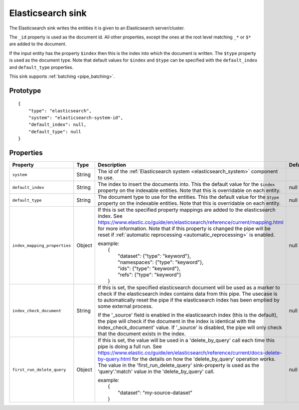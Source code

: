 
.. _elasticsearch_sink:

Elasticsearch sink
------------------

The Elasticsearch sink writes the entities it is given to an
Elasticsearch server/cluster.

The ``_id`` property is used as the document id. All other properties,
except the ones at the root level matching ``_*`` or ``$*`` are added
to the document.

If the input entity has the property ``$index`` then this is the index
into which the document is written. The ``$type`` property is used as
the document type. Note that default values for ``$index`` and
``$type`` can be specified with the ``default_index`` and ``default_type``
properties.

This sink supports :ref:`batching <pipe_batching>`.

Prototype
^^^^^^^^^

::

    {
        "type": "elasticsearch",
        "system": "elasticsearch-system-id",
        "default_index": null,
        "default_type": null
    }

Properties
^^^^^^^^^^

.. list-table::
   :header-rows: 1
   :widths: 10, 10, 60, 10, 3

   * - Property
     - Type
     - Description
     - Default
     - Req

   * - ``system``
     - String
     - The id of the :ref:`Elasticsearch system <elasticsearch_system>` component to use.
     -
     - Yes

   * - ``default_index``
     - String
     - The index to insert the documents into. This the default value for
       the ``$index`` property on the indexable entities. Note that this is
       overridable on each entity.
     - null
     -

   * - ``default_type``
     - String
     - The document type to use for the entities. This the default value for
       the ``$type`` property on the indexable entities. Note that this is
       overridable on each entity.
     - null
     -

   * - ``index_mapping_properties``
     - Object
     - If this is set the specified property mappings are added to the elasticsearch index.
       See https://www.elastic.co/guide/en/elasticsearch/reference/current/mapping.html
       for more information. Note that if this property is changed the pipe will be reset
       if :ref:`automatic reprocessing <automatic_reprocessing>` is enabled.

       | example:
       |     {
       |         "dataset": {"type": "keyword"},
       |         "namespaces": {"type": "keyword"},
       |         "ids": {"type": "keyword"},
       |         "refs": {"type": "keyword"}
       |     }
     - null
     -

   * - ``index_check_document``
     - String
     - If this is set, the specified elasticsearch document will be used as a marker
       to check if the elasticsearch index contains data from this pipe. The usecase
       is to automatically reset the pipe if the elasticsearch index has been emptied
       by some external process.

       If the '_source' field is enabled in the elasticsearch index (this is the
       default), the pipe will check if the document in the index is identical with the
       index_check_document' value. If '_source' is disabled, the pipe will only check
       that the document exists in the index.
     - null
     -

   * - ``first_run_delete_query``
     - Object
     - If this is set, the value will be used in a 'delete_by_query' call each time
       this pipe is doing a full run.
       See https://www.elastic.co/guide/en/elasticsearch/reference/current/docs-delete-by-query.html
       for the details on how the 'delete_by_query' operation works. The value in
       the 'first_run_delete_query' sink-property is used as the 'query'.'match' value
       in the 'delete_by_query' call.

       | example:
       |     {
       |         "dataset": "my-source-dataset"
       |     }
     - null
     -
